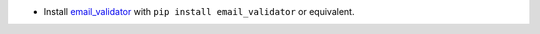 * Install `email_validator <https://pypi.org/project/email-validator/>`_
  with ``pip install email_validator`` or equivalent.
